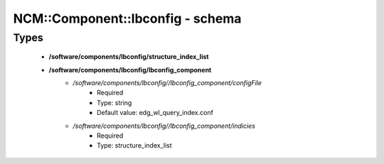 ###################################
NCM\::Component\::lbconfig - schema
###################################

Types
-----

 - **/software/components/lbconfig/structure_index_list**
 - **/software/components/lbconfig/lbconfig_component**
    - */software/components/lbconfig//lbconfig_component/configFile*
        - Required
        - Type: string
        - Default value: edg_wl_query_index.conf
    - */software/components/lbconfig//lbconfig_component/indicies*
        - Required
        - Type: structure_index_list
